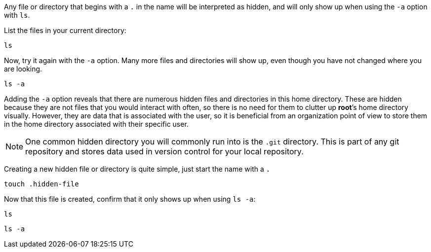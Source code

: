 Any file or directory that begins with a `.` in the name will be
interpreted as hidden, and will only show up when using the `-a` option
with `ls`.

List the files in your current directory:

[source,bash]
----
ls
----

Now, try it again with the `-a` option. Many more files and directories
will show up, even though you have not changed where you are looking.

[source,bash]
----
ls -a
----

Adding the `-a` option reveals that there are numerous hidden files and
directories in this home directory. These are hidden because they are
not files that you would interact with often, so there is no need for
them to clutter up *root*’s home directory visually. However, they are
data that is associated with the user, so it is beneficial from an
organization point of view to store them in the home directory
associated with their specific user.

NOTE: One common hidden directory you will commonly run into is the
`.git` directory. This is part of any git repository and stores data
used in version control for your local repository.

Creating a new hidden file or directory is quite simple, just start the
name with a `.`

[source,bash]
----
touch .hidden-file
----

Now that this file is created, confirm that it only shows up when using
`ls -a`:

[source,bash]
----
ls
----

[source,bash]
----
ls -a
----
